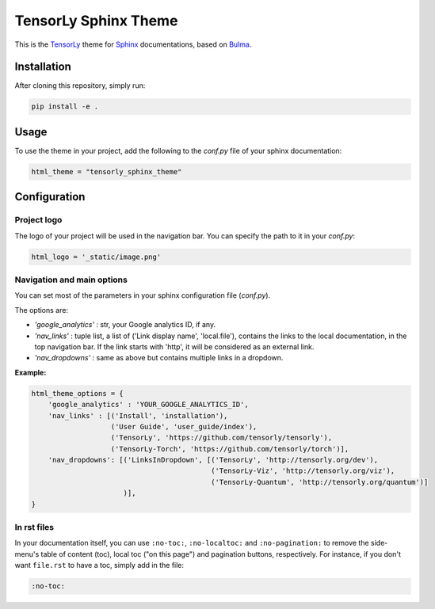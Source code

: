 =====================
TensorLy Sphinx Theme
=====================

This is the `TensorLy <tensorly.org>`_ theme for `Sphinx <https://www.sphinx-doc.org/en/master/>`_ documentations,
based on `Bulma <https://bulma.io>`_.

Installation
============

After cloning this repository, simply run:

.. code:: bash

    pip install -e .


Usage 
=====

To use the theme in your project, add the following to the `conf.py` file of your sphinx documentation:

.. code:: python

   html_theme = "tensorly_sphinx_theme"


Configuration
=============

Project logo
------------
The logo of your project will be used in the navigation bar. You can specify the path to it in your `conf.py`:

.. code:: rst

    html_logo = '_static/image.png'


Navigation and main options
---------------------------

You can set most of the parameters in your sphinx configuration file (`conf.py`). 

The options are:

* `'google_analytics'` : str, your Google analytics ID, if any.
* `'nav_links'` :  tuple list, a list of ('Link display name', 'local.file'), contains the links to the local documentation, in the top navigation bar. If the link starts with 'http', it will be considered as an external link.
* `'nav_dropdowns'` : same as above but contains multiple links in a dropdown. 


**Example:**

.. code:: rst

    html_theme_options = {
        'google_analytics' : 'YOUR_GOOGLE_ANALYTICS_ID',
        'nav_links' : [('Install', 'installation'), 
                       ('User Guide', 'user_guide/index'),
                       ('TensorLy', 'https://github.com/tensorly/tensorly'),
                       ('TensorLy-Torch', 'https://github.com/tensorly/torch')],
        'nav_dropdowns': [('LinksInDropdown', [('TensorLy', 'http://tensorly.org/dev'),
                                               ('TensorLy-Viz', 'http://tensorly.org/viz'),
                                               ('TensorLy-Quantum', 'http://tensorly.org/quantum')]
                          )],
    }


In rst files
------------

In your documentation itself, you can use ``:no-toc:``, ``:no-localtoc:`` and ``:no-pagination:``
to remove the side-menu's table of content (toc), local toc ("on this page") 
and pagination buttons, respectively.
For instance, if you don't want ``file.rst`` to have a toc, simply add in the file:

.. code::

    :no-toc:
